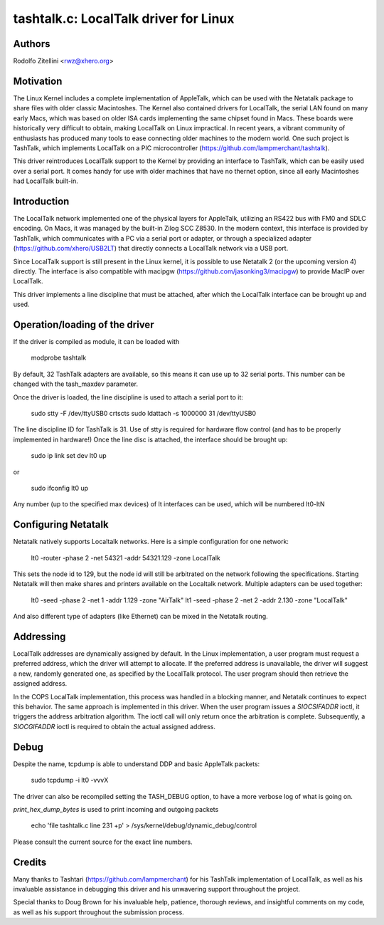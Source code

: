 .. SPDX-License-Identifier: GPL-2.0

tashtalk.c: LocalTalk driver for Linux
======================================

Authors
-------

Rodolfo Zitellini <rwz@xhero.org>

Motivation
----------

The Linux Kernel includes a complete implementation of AppleTalk,
which can be used with the Netatalk package to share files with older
classic Macintoshes. The Kernel also contained drivers for LocalTalk,
the serial LAN found on many early Macs, which was based on older ISA
cards implementing the same chipset found in Macs. These boards were
historically very difficult to obtain, making LocalTalk on Linux
impractical. In recent years, a vibrant community of enthusiasts has
produced many tools to ease connecting older machines to the modern
world. One such project is TashTalk, which implements LocalTalk on a
PIC microcontroller (https://github.com/lampmerchant/tashtalk).

This driver reintroduces LocalTalk support to the Kernel by providing
an interface to TashTalk, which can be easily used over a serial port.
It comes handy for use with older machines that have no thernet option,
since all early Macintoshes had LocalTalk built-in.

Introduction
------------

The LocalTalk network implemented one of the physical layers for AppleTalk,
utilizing an RS422 bus with FM0 and SDLC encoding. On Macs, it was managed
by the built-in Zilog SCC Z8530. In the modern context, this interface is
provided by TashTalk, which communicates with a PC via a serial port or
adapter, or through a specialized adapter (https://github.com/xhero/USB2LT)
that directly connects a LocalTalk network via a USB port.

Since LocalTalk support is still present in the Linux kernel, it is possible
to use Netatalk 2 (or the upcoming version 4) directly. The interface is also
compatible with macipgw (https://github.com/jasonking3/macipgw) to provide
MacIP over LocalTalk.

This driver implements a line discipline that must be attached, after which
the LocalTalk interface can be brought up and used.

Operation/loading of the driver
-------------------------------

If the driver is compiled as module, it can be loaded with

    modprobe tashtalk

By default, 32 TashTalk adapters are available, so this means it can use
up to 32 serial ports. This number can be changed with the tash_maxdev
parameter.

Once the driver is loaded, the line discipline is used to attach a serial
port to it:

    sudo stty -F /dev/ttyUSB0 crtscts
    sudo ldattach -s 1000000 31 /dev/ttyUSB0

The line discipline ID for TashTalk is 31. Use of stty is required for
hardware flow control (and has to be properly implemented in hardware!)
Once the line disc is attached, the interface should be brought up:

    sudo ip link set dev lt0 up

or

    sudo ifconfig lt0 up

Any number (up to the specified max devices) of lt interfaces can be
used, which will be numbered lt0-ltN

Configuring Netatalk
--------------------

Netatalk natively supports Localtalk networks. Here is a simple
configuration for one network:

    lt0 -router -phase 2 -net 54321 -addr 54321.129 -zone LocalTalk

This sets the node id to 129, but the node id will still be arbitrated
on the network following the specifications. Starting Netatalk will then
make shares and printers available on the Localtalk network.
Multiple adapters can be used together:

    lt0 -seed -phase 2 -net 1 -addr 1.129 -zone "AirTalk"
    lt1 -seed -phase 2 -net 2 -addr 2.130 -zone "LocalTalk"

And also different type of adapters (like Ethernet) can be mixed in
the Netatalk routing.

Addressing
----------

LocalTalk addresses are dynamically assigned by default. In the Linux
implementation, a user program must request a preferred address, which
the driver will attempt to allocate. If the preferred address is unavailable,
the driver will suggest a new, randomly generated one, as specified by the
LocalTalk protocol. The user program should then retrieve the assigned address.

In the COPS LocalTalk implementation, this process was handled in a blocking
manner, and Netatalk continues to expect this behavior. The same approach is
implemented in this driver. When the user program issues a `SIOCSIFADDR` ioctl,
it triggers the address arbitration algorithm. The ioctl call will only return
once the arbitration is complete. Subsequently, a `SIOCGIFADDR` ioctl is required
to obtain the actual assigned address.


Debug
-----

Despite the name, tcpdump is able to understand DDP and basic AppleTalk packets:

    sudo tcpdump -i lt0 -vvvX

The driver can also be recompiled setting the TASH_DEBUG option, to have a more
verbose log of what is going on.

`print_hex_dump_bytes` is used to print incoming and outgoing packets

    echo 'file tashtalk.c line 231 +p' > /sys/kernel/debug/dynamic_debug/control

Please consult the current source for the exact line numbers.

Credits
-------

Many thanks to Tashtari (https://github.com/lampmerchant) for his TashTalk
implementation of LocalTalk, as well as his invaluable assistance in debugging this
driver and his unwavering support throughout the project.

Special thanks to Doug Brown for his invaluable help, patience, thorough reviews,
and insightful comments on my code, as well as his support throughout the
submission process.